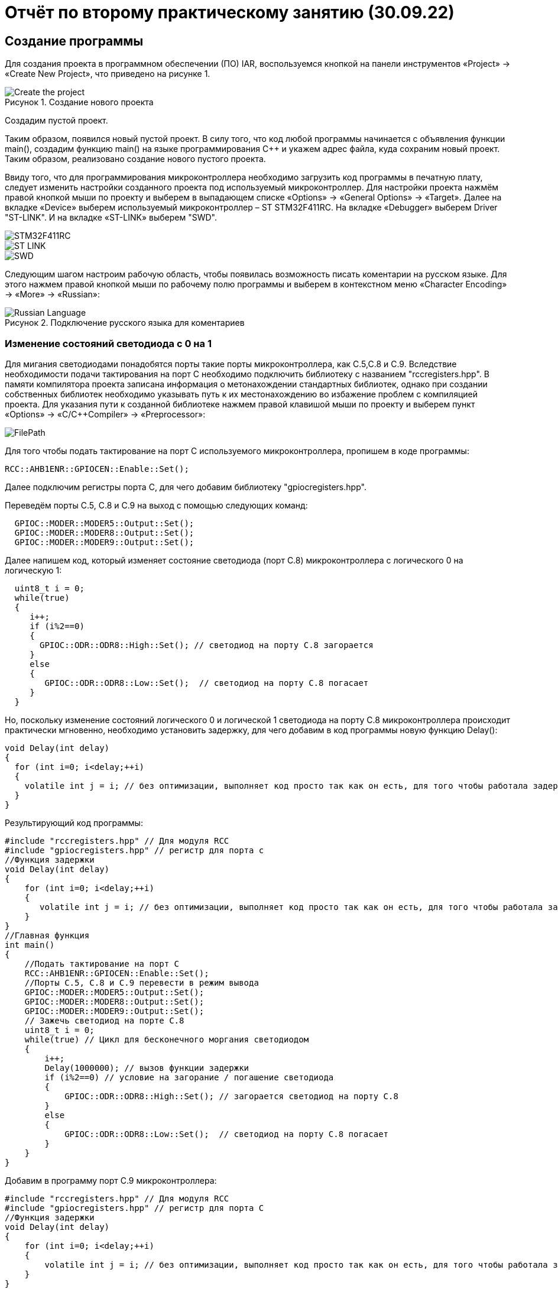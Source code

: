 
= Отчёт по второму практическому занятию (30.09.22)

:description: TheSecondProject
:keywords: AsciiDoc
:imagesdir: TheSecondProjectImg
:figure-caption: Рисунок
:table-caption: Таблица

[.notes]
== Создание программы
Для создания проекта в программном обеспечении (ПО) IAR, воспользуемся кнопкой на панели инструментов «Project» ->
«Create New Project», что приведено на рисунке 1.

.Создание нового проекта
image::Create_the_project.png[]

Создадим пустой проект.
--
Таким образом, появился новый пустой проект.
В силу того, что код любой программы начинается с объявления функции main(), создадим функцию main()
на языке программирования С++ и укажем адрес файла, куда сохраним новый проект. Таким образом, реализовано
создание нового пустого проекта.
--
Ввиду того, что для программирования микроконтроллера необходимо загрузить код программы в печатную плату, следует
изменить настройки созданного проекта под используемый микроконтроллер. Для настройки проекта нажмём правой кнопкой мыши
по проекту и выберем в выпадающем списке «Options» -> «General Options» -> «Target». Далее на вкладке «Device» выберем
используемый микроконтроллер – ST STM32F411RC. На вкладке «Debugger» выберем Driver "ST-LINK".
И на вкладке «ST-LINK» выберем "SWD".

image::STM32F411RC.png[]
image::ST_LINK.png[]
image::SWD.png[]
--
Следующим шагом настроим рабочую область, чтобы появилась возможность писать коментарии на
русском языке. Для этого нажмем правой кнопкой мыши по рабочему полю программы и выберем в
контекстном меню «Character Encoding» -> «More» -> «Russian»:

.Подключение русского языка для коментариев
image::Russian_Language.png[]
--

=== Изменение состояний светодиода с 0 на 1
Для мигания светодиодами понадобятся порты такие порты микроконтроллера, как С.5,С.8 и С.9.
Вследствие необходимости подачи тактирования на порт С необходимо подключить библиотеку с
названием "rccregisters.hpp".
В памяти компилятора проекта записана информация о метонахождении стандартных библиотек,
однако при создании собственных библиотек необходимо указывать путь к их местонахождению во избажение
проблем с компиляцией проекта.
Для указания пути к созданной библиотеке нажмем правой клавишой мыши по проекту
и выберем пункт «Options» -> «C/C++Compiler» -> «Preprocessor»:

image::FilePath.png[]

Для того чтобы подать тактирование на порт С используемого микроконтроллера, пропишем в коде программы:
--
[source, c++]
RCC::AHB1ENR::GPIOCEN::Enable::Set();
--
Далее подключим регистры порта С, для чего добавим библиотеку "gpiocregisters.hpp".
--
Переведём порты С.5, С.8 и С.9 на выход с помощью следующих команд:
[source, c++]
  GPIOC::MODER::MODER5::Output::Set();
  GPIOC::MODER::MODER8::Output::Set();
  GPIOC::MODER::MODER9::Output::Set();
--
Далее напишем код, который изменяет состояние светодиода (порт С.8) микроконтроллера с логического 0 на логическую 1:
[source, c]
  uint8_t i = 0;
  while(true)
  {
     i++;
     if (i%2==0)
     {
       GPIOC::ODR::ODR8::High::Set(); // светодиод на порту С.8 загорается
     }
     else
     {
        GPIOC::ODR::ODR8::Low::Set();  // светодиод на порту С.8 погасает
     }
  }

Но, поскольку изменение состояний логического 0 и логической 1 светодиода на порту С.8 микроконтроллера происходит
практически мгновенно, необходимо установить задержку, для чего добавим в код программы новую функцию Delay():
[source, c]
void Delay(int delay)
{
  for (int i=0; i<delay;++i)
  {
    volatile int j = i; // без оптимизации, выполняет код просто так как он есть, для того чтобы работала задержка
  }
}

Результирующий код программы:
[source, c]
#include "rccregisters.hpp" // Для модуля RCC
#include "gpiocregisters.hpp" // регистр для порта с
//Функция задержки
void Delay(int delay)
{
    for (int i=0; i<delay;++i)
    {
       volatile int j = i; // без оптимизации, выполняет код просто так как он есть, для того чтобы работала задержка
    }
}
//Главная функция
int main()
{
    //Подать тактирование на порт С
    RCC::AHB1ENR::GPIOCEN::Enable::Set();
    //Порты С.5, С.8 и С.9 перевести в режим вывода
    GPIOC::MODER::MODER5::Output::Set();
    GPIOC::MODER::MODER8::Output::Set();
    GPIOC::MODER::MODER9::Output::Set();
    // Зажечь светодиод на порте С.8
    uint8_t i = 0;
    while(true) // Цикл для бесконечного моргания светодиодом
    {
        i++;
        Delay(1000000); // вызов функции задержки
        if (i%2==0) // условие на загорание / погашение светодиода
        {
            GPIOC::ODR::ODR8::High::Set(); // загорается светодиод на порту С.8
        }
        else
        {
            GPIOC::ODR::ODR8::Low::Set();  // светодиод на порту С.8 погасает
        }
    }
}

--
Добавим в программу порт С.9 микроконтроллера:
[source, c++]
#include "rccregisters.hpp" // Для модуля RCC
#include "gpiocregisters.hpp" // регистр для порта C
//Функция задержки
void Delay(int delay)
{
    for (int i=0; i<delay;++i)
    {
        volatile int j = i; // без оптимизации, выполняет код просто так как он есть, для того чтобы работала задержка
    }
}
//Главная функция
int main()
{
    //Подать тактирование на порт С
    RCC::AHB1ENR::GPIOCEN::Enable::Set();
    //Порт в режим вывода перевести С.5, С.8 и С.9
    GPIOC::MODER::MODER5::Output::Set();
    GPIOC::MODER::MODER8::Output::Set();
    GPIOC::MODER::MODER9::Output::Set();
    // Зажечь светодиод на порте С.8
    uint8_t i = 0;
    while(true) // Цикл для бесконечного моргания светодиодом
    {
        i++;
        Delay(1000000); // вызов функции задержки
        if (i%2==0) // условие на загорание / погашение светодиода
        {
            GPIOC::ODR::ODR8::High::Set(); // загорается светодиод
            GPIOC::ODR::ODR9::Low::Set();  // светодиод погасает
        }
        else
        {
            GPIOC::ODR::ODR8::Low::Set();  // светодиод погасает
            GPIOC::ODR::ODR9::High::Set(); // загорается светодиод
        }
    }
}
--

=== Оптимизация в IAR
Для того чтобы настроить уровень оптимизации проекта в ПО IAR необходимо нажать правой кнопкой мыши
по созданному проекту проекту и выбрать в выпадающем меню пункт «Options» -> «C/C++Compiler» ->
«Optimizations» (рисунок 3).

.Настройка уровни оптимизации в IAR
image::Optimization.png[]

Уровень оптимизации отвечает за то, какой код компилятор может оптимизировать, т.е.
пустой код он просто не будет выполнять.
В коде выше в функции задержки Delay(int delay) имеется пустой код, который по сути ничего не делает:
[source, c++]
volatile int j = i;

volatile - ключевое слово языков программирования C/C++, информирующее компилятор о том, что значение переменной может
изменяться извне (не зависимо от работы программы).
--
Если ограничить строку кода "volatile int j = i;" комментарием и поставить уровень оптимизации «High»,
то оба светодиода одновременно будут гореть.
Если снять комментарий со строки "volatile int j = i;", то светодиоды будут мигать последовательно.
--

=== Домашнее задание - «Лестница»
Для реализации программы зят светодиод С.7 и под него написан следующий код:
[source, c++]
#include "rccregisters.hpp" // Для модуля RCC
#include "gpiocregisters.hpp" // регистр для порта C
//Функция задержки
void Delay(int delay)
{
  for (int i=0; i<delay;++i)
  {
    volatile int j = i; // без оптимизации, выполняет код просто так как он есть, для того чтобы работала задержка
    // если установить уровень оптимизации «High» и ограничить volatile комментарием, то питание будет подаваться на все
светодиоды
    // с раскоментированным volatile при переключении состояний светодиодов происходит видимая временная задержка
  }
}
//Главная функция
int main()
{
    // Подать тактирование на порт С
    RCC::AHB1ENR::GPIOCEN::Enable::Set();
    // Перевести в режим вывода порты С.7, С.8 и С.9
    GPIOC::MODER::MODER7::Output::Set();
    GPIOC::MODER::MODER8::Output::Set();
    GPIOC::MODER::MODER9::Output::Set();
    // Зажечь светодиоды
    uint8_t i = 0; // переменная для зажигания и погасания светодиодов
    while(true)// цикл для бесконечного моргания светодиодом
    {
        i++;
        if (i%2==0)  // Условие на загорание / погашение светодиода
        {
            GPIOC::ODR::ODR7::High::Set(); // загорается светодиод на порту С.7
            Delay(2000000);  // Вызов функции задержки
            GPIOC::ODR::ODR8::High::Set(); // загорается светодиод на порту С.8
            Delay(2000000);  // Вызов функции задержки
            GPIOC::ODR::ODR9::High::Set();  // светодиод на порту С.9 погасает
            Delay(2000000);  // Вызов функции задержки
        }
        else
        {
            GPIOC::ODR::ODR7::Low::Set();  // светодиод на порту С.7 погасает
            Delay(2000000);  // Вызов функции задержки
            GPIOC::ODR::ODR8::Low::Set();  // светодиод на порту С.8 погасает
            Delay(2000000);  // Вызов функции задержки
            GPIOC::ODR::ODR9::Low::Set();  // светодиод на порту С.9 погасает
            Delay(2000000);  // Вызов функции задержки
        }
    }
}